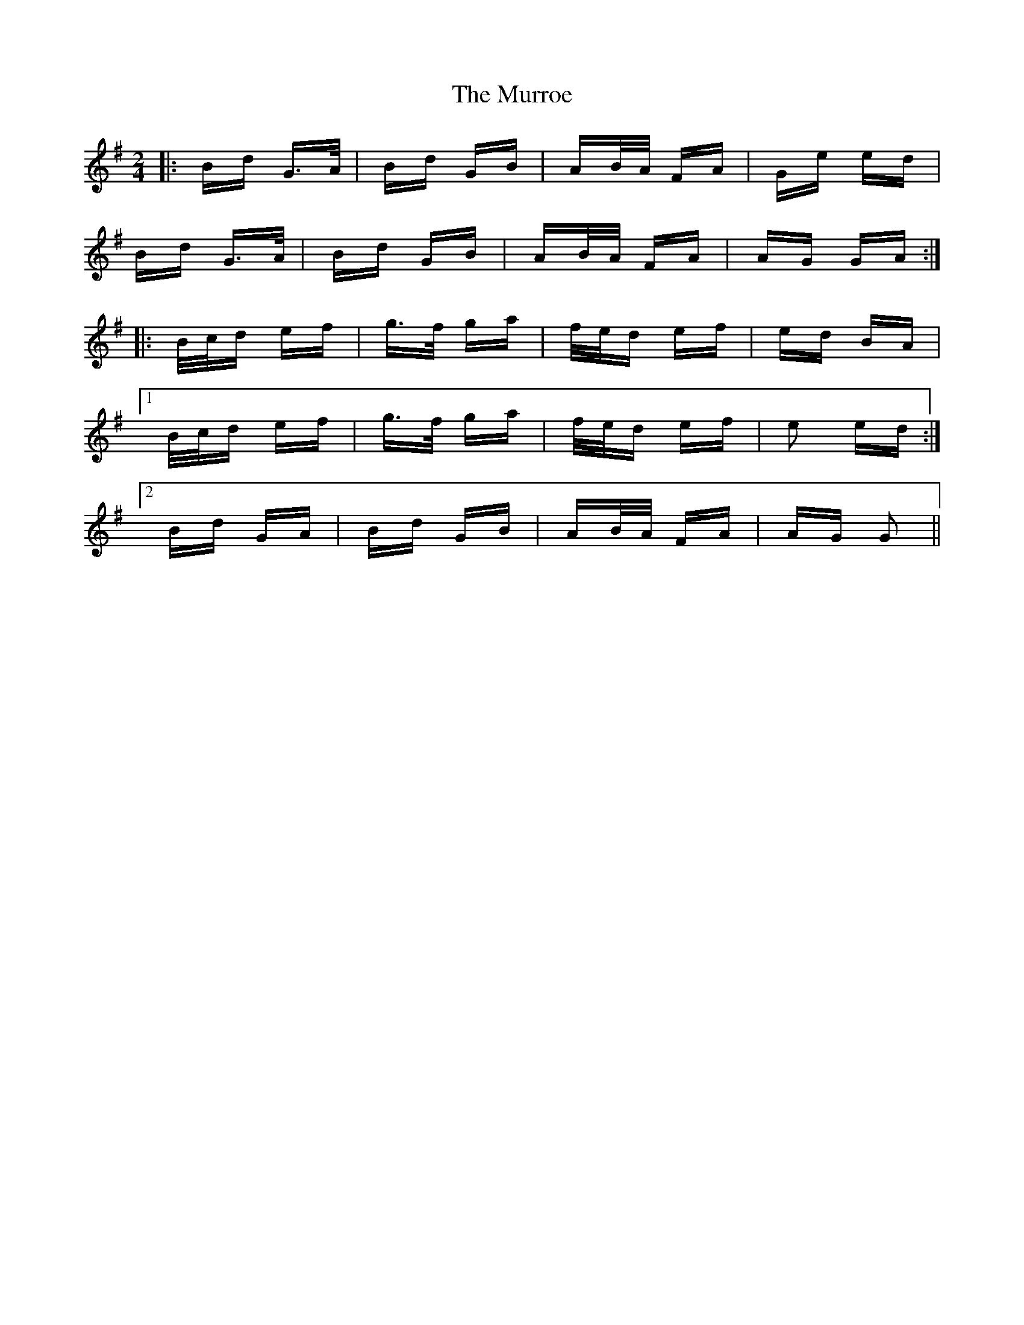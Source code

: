 X: 28591
T: Murroe, The
R: polka
M: 2/4
K: Gmajor
|:Bd G>A|Bd GB|AB/A/ FA|Ge ed|
Bd G>A|Bd GB|AB/A/ FA|AG GA:|
|:B/c/d ef|g>f ga|f/e/d ef|ed BA|
[1 B/c/d ef|g>f ga|f/e/d ef|e2 ed:|
[2 Bd GA|Bd GB|AB/A/ FA|AG G2||

